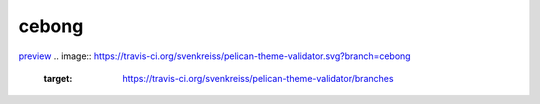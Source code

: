 cebong
++++++
`preview <http://www.svenkreiss.com/pelican-theme-validator/{0}/>`_
.. image:: https://travis-ci.org/svenkreiss/pelican-theme-validator.svg?branch=cebong
    :target: https://travis-ci.org/svenkreiss/pelican-theme-validator/branches

